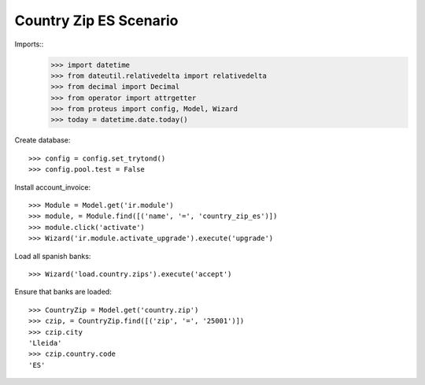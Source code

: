 =======================
Country Zip ES Scenario
=======================

Imports::
    >>> import datetime
    >>> from dateutil.relativedelta import relativedelta
    >>> from decimal import Decimal
    >>> from operator import attrgetter
    >>> from proteus import config, Model, Wizard
    >>> today = datetime.date.today()

Create database::

    >>> config = config.set_trytond()
    >>> config.pool.test = False

Install account_invoice::

    >>> Module = Model.get('ir.module')
    >>> module, = Module.find([('name', '=', 'country_zip_es')])
    >>> module.click('activate')
    >>> Wizard('ir.module.activate_upgrade').execute('upgrade')

Load all spanish banks::

    >>> Wizard('load.country.zips').execute('accept')

Ensure that banks are loaded::

    >>> CountryZip = Model.get('country.zip')
    >>> czip, = CountryZip.find([('zip', '=', '25001')])
    >>> czip.city
    'Lleida'
    >>> czip.country.code
    'ES'
